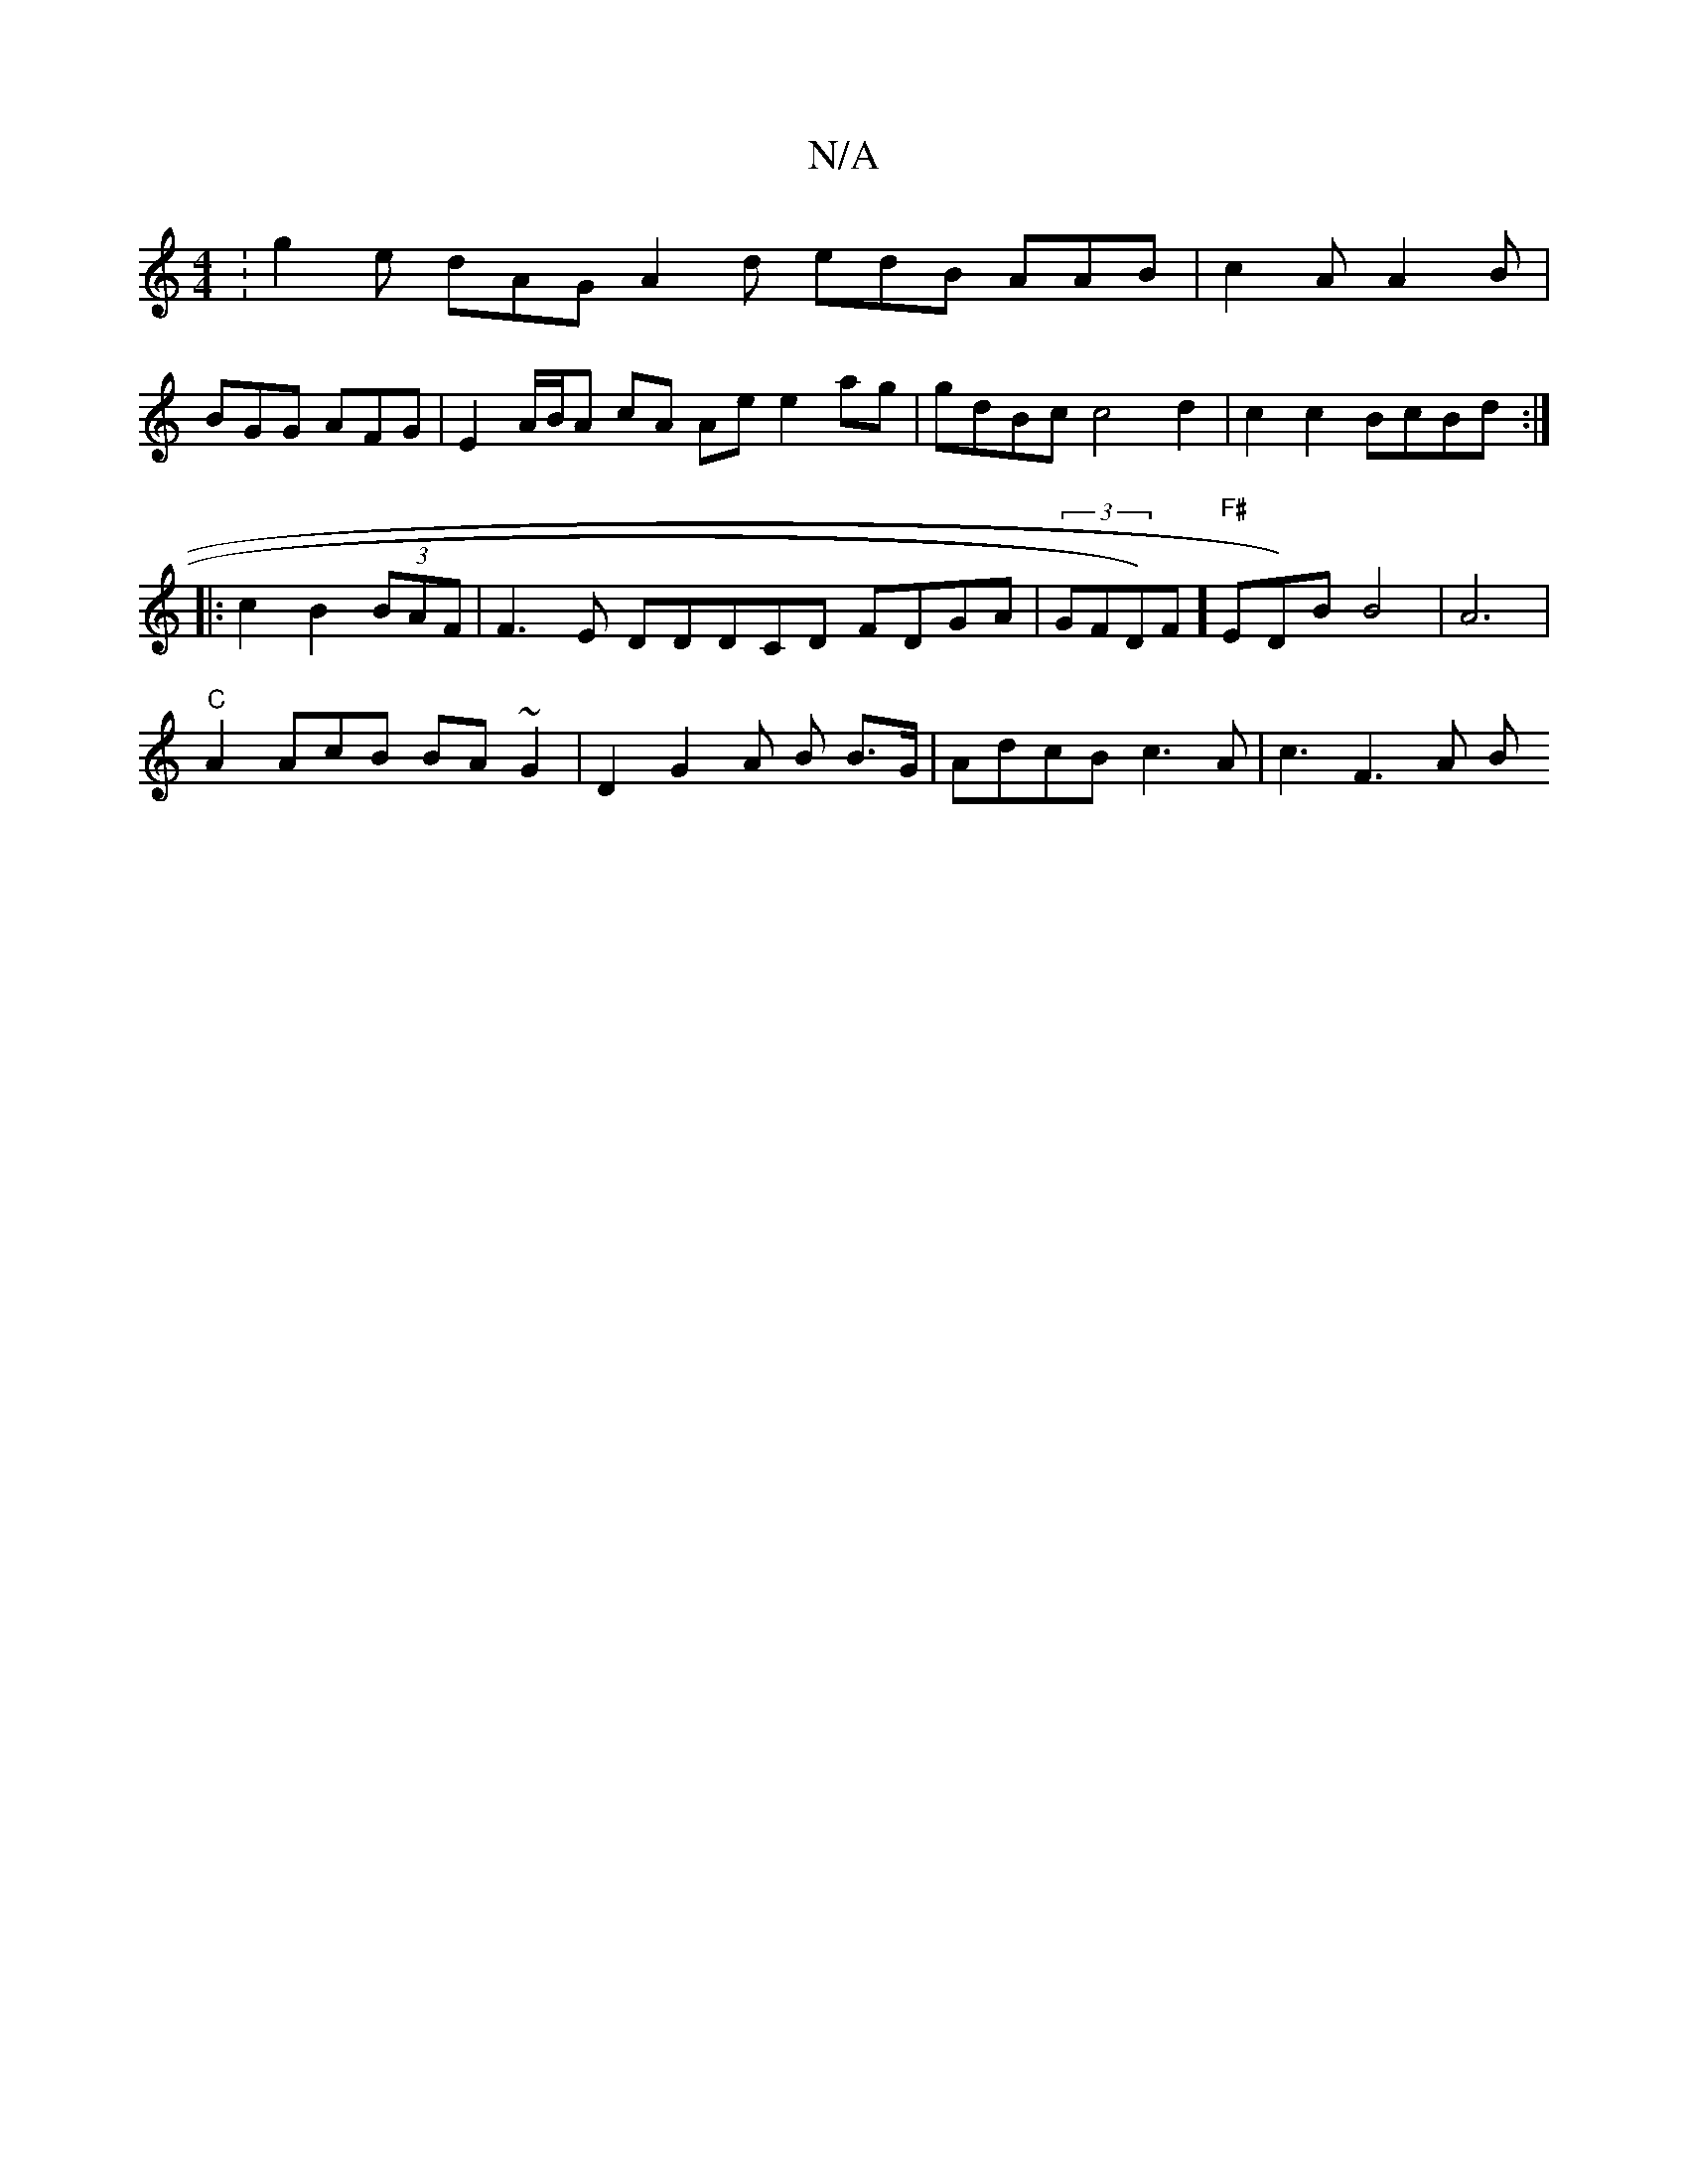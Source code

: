 X:1
T:N/A
M:4/4
R:N/A
K:Cmajor
:g2e dAG A2d edB AAB|c2A A2B |
BGG AFG | E2 A/B/A cA Ae e2ag | gdBc c4 d2 | c2 c2 BcBd :|
|: c2 B2 (3BAF | F3E DDDCD FDGA|(3GFD)F]"F#"ED)B B4|A6|
"C"
A2AcB BA~G2| D2-G2 A; B2/ B>G | AdcB c3A | c3F3A B